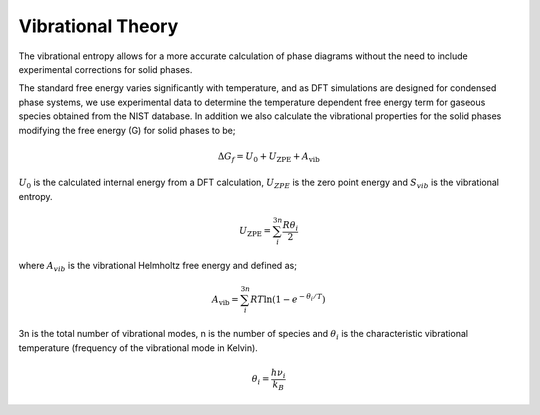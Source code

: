 Vibrational Theory
==================

The vibrational entropy allows for a more accurate calculation of phase diagrams without the need to include experimental corrections for solid phases.

The standard free energy varies significantly with temperature, and as DFT simulations are designed for condensed phase systems, 
we use experimental data to determine the temperature dependent free energy term for gaseous species obtained from the NIST database.  
In addition we also calculate the vibrational properties for the solid phases modifying the free energy (G) for solid phases to be;

.. math::
    \Delta G_f = U_0 + U_{\text{ZPE}} + A_{\text{vib}}

:math:`$U_0$` is the calculated internal energy from a DFT calculation, :math:`$U_{ZPE}$` is the zero point energy and :math:`$S_{vib}$` is the vibrational entropy.

.. math::
	U_{\text{ZPE}} = \sum_i^{3n} \frac{R \theta_i}{2}

where :math:`$A_{vib}$` is the vibrational Helmholtz free energy and defined as;

.. math::
	A_{\text{vib}} = \sum_i^{3n} RT \ln{(1-e^{-\theta_i/T})}

3n is the total number of vibrational modes, n is the number of species and :math:`$\theta_i$` is the characteristic vibrational temperature (frequency of the vibrational mode in Kelvin).

.. math::
	\theta_i = \frac{h\nu_i}{k_B}
